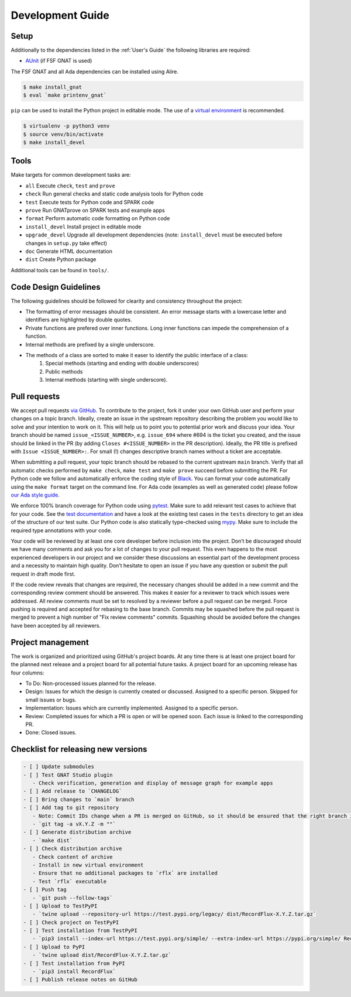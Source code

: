 =================
Development Guide
=================

Setup
=====

Additionally to the dependencies listed in the :ref:`User's Guide` the following libraries are required:

- `AUnit <https://github.com/AdaCore/aunit>`_ |AUnit Alire Crate| (if FSF GNAT is used)

.. |AUnit Alire Crate| image:: https://img.shields.io/endpoint?url=https://alire.ada.dev/badges/aunit.json
   :target: https://alire.ada.dev/crates/aunit.html

The FSF GNAT and all Ada dependencies can be installed using Alire.

.. code:: console

   $ make install_gnat
   $ eval `make printenv_gnat`

``pip`` can be used to install the Python project in editable mode. The use of a `virtual environment <https://docs.python.org/3/tutorial/venv.html>`_ is recommended.

.. code:: console

   $ virtualenv -p python3 venv
   $ source venv/bin/activate
   $ make install_devel

Tools
=====

Make targets for common development tasks are:

- ``all`` Execute ``check``, ``test`` and ``prove``
- ``check`` Run general checks and static code analysis tools for Python code
- ``test`` Execute tests for Python code and SPARK code
- ``prove`` Run GNATprove on SPARK tests and example apps
- ``format`` Perform automatic code formatting on Python code
- ``install_devel`` Install project in editable mode
- ``upgrade_devel`` Upgrade all development dependencies (note: ``install_devel`` must be executed before changes in ``setup.py`` take effect)
- ``doc`` Generate HTML documentation
- ``dist`` Create Python package

Additional tools can be found in ``tools/``.

Code Design Guidelines
======================

The following guidelines should be followed for clearity and consistency throughout the project:

- The formatting of error messages should be consistent. An error message starts with a lowercase letter and identifiers are highlighted by double quotes.
- Private functions are prefered over inner functions. Long inner functions can impede the comprehension of a function.
- Internal methods are prefixed by a single underscore.
- The methods of a class are sorted to make it easer to identify the public interface of a class:
   1. Special methods (starting and ending with double underscores)
   2. Public methods
   3. Internal methods (starting with single underscore).

Pull requests
=============

We accept pull requests `via GitHub <https://github.com/Componolit/RecordFlux/compare>`_.
To contribute to the project, fork it under your own GitHub user and perform your changes on a topic branch.
Ideally, create an issue in the upstream repository describing the problem you would like to solve and your intention to work on it.
This will help us to point you to potential prior work and discuss your idea.
Your branch should be named ``issue_<ISSUE_NUMBER>``, e.g. ``issue_694`` where #694 is the ticket you created, and the issue should be linked in the PR (by adding ``Closes #<ISSUE_NUMBER>`` in the PR description).
Ideally, the PR title is prefixed with ``Issue <ISSUE_NUMBER>:``.
For small (!) changes descriptive branch names without a ticket are acceptable.

When submitting a pull request, your topic branch should be rebased to the current upstream ``main`` branch.
Verify that all automatic checks performed by ``make check``, ``make test`` and ``make prove`` succeed before submitting the PR.
For Python code we follow and automatically enforce the coding style of `Black <https://pypi.org/project/black/>`_.
You can format your code automatically using the ``make format`` target on the command line.
For Ada code (examples as well as generated code) please follow `our Ada style guide <https://github.com/Componolit/ada-style>`_.

We enforce 100% branch coverage for Python code using `pytest <https://pytest.org>`_.
Make sure to add relevant test cases to achieve that for your code.
See the `test documentation <https://github.com/Componolit/RecordFlux/blob/main/tests/README.md>`_ and have a look at the existing test cases in the ``tests`` directory to get an idea of the structure of our test suite.
Our Python code is also statically type-checked using `mypy <http://mypy-lang.org/>`_.
Make sure to include the required type annotations with your code.

Your code will be reviewed by at least one core developer before inclusion into the project.
Don’t be discouraged should we have many comments and ask you for a lot of changes to your pull request.
This even happens to the most experienced developers in our project and we consider these discussions an essential part of the development process and a necessity to maintain high quality.
Don’t hesitate to open an issue if you have any question or submit the pull request in draft mode first.

If the code review reveals that changes are required, the necessary changes should be added in a new commit and the corresponding review comment should be answered.
This makes it easier for a reviewer to track which issues were addressed.
All review comments must be set to resolved by a reviewer before a pull request can be merged.
Force pushing is required and accepted for rebasing to the base branch.
Commits may be squashed before the pull request is merged to prevent a high number of "Fix review comments" commits.
Squashing should be avoided before the changes have been accepted by all reviewers.

Project management
==================

The work is organized and prioritized using GitHub's project boards.
At any time there is at least one project board for the planned next release and a project board for all potential future tasks.
A project board for an upcoming release has four columns:

- To Do: Non-processed issues planned for the release.
- Design: Issues for which the design is currently created or discussed. Assigned to a specific person. Skipped for small issues or bugs.
- Implementation: Issues which are currently implemented. Assigned to a specific person.
- Review: Completed issues for which a PR is open or will be opened soon. Each issue is linked to the corresponding PR.
- Done: Closed issues.

Checklist for releasing new versions
====================================

.. code:: markdown

    - [ ] Update submodules
    - [ ] Test GNAT Studio plugin
       - Check verification, generation and display of message graph for example apps
    - [ ] Add release to `CHANGELOG`
    - [ ] Bring changes to `main` branch
    - [ ] Add tag to git repository
       - Note: Commit IDs change when a PR is merged on GitHub, so it should be ensured that the right branch is checked out.
       - `git tag -a vX.Y.Z -m ""`
    - [ ] Generate distribution archive
       - `make dist`
    - [ ] Check distribution archive
       - Check content of archive
       - Install in new virtual environment
       - Ensure that no additional packages to `rflx` are installed
       - Test `rflx` executable
    - [ ] Push tag
       - `git push --follow-tags`
    - [ ] Upload to TestPyPI
       - `twine upload --repository-url https://test.pypi.org/legacy/ dist/RecordFlux-X.Y.Z.tar.gz`
    - [ ] Check project on TestPyPI
    - [ ] Test installation from TestPyPI
       - `pip3 install --index-url https://test.pypi.org/simple/ --extra-index-url https://pypi.org/simple/ RecordFlux`
    - [ ] Upload to PyPI
       - `twine upload dist/RecordFlux-X.Y.Z.tar.gz`
    - [ ] Test installation from PyPI
       - `pip3 install RecordFlux`
    - [ ] Publish release notes on GitHub

